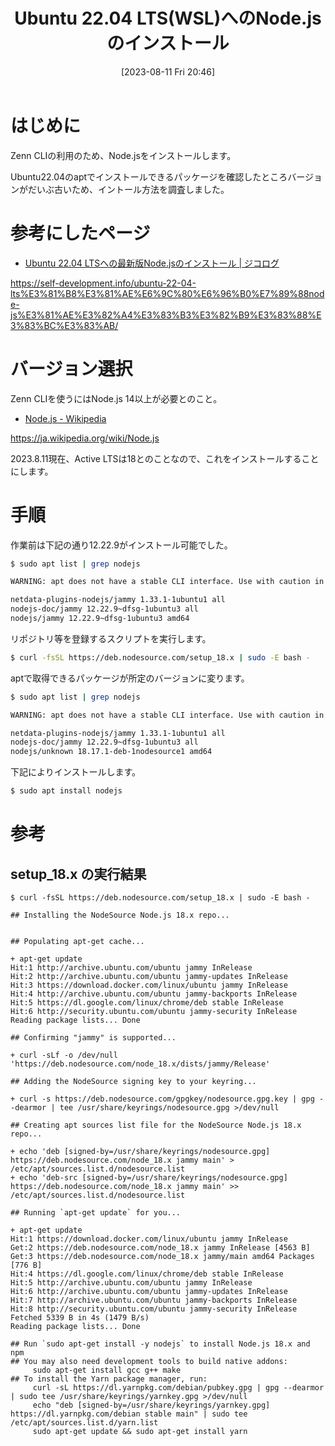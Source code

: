 #+BLOG: wurly-blog
#+POSTID: 573
#+ORG2BLOG:
#+DATE: [2023-08-11 Fri 20:46]
#+OPTIONS: toc:nil num:nil todo:nil pri:nil tags:nil ^:nil
#+CATEGORY: 
#+TAGS: 
#+DESCRIPTION:
#+TITLE: Ubuntu 22.04 LTS(WSL)へのNode.jsのインストール

* はじめに

Zenn CLIの利用のため、Node.jsをインストールします。

Ubuntu22.04のaptでインストールできるパッケージを確認したところバージョンがだいぶ古いため、イントール方法を調査しました。

* 参考にしたページ

- [[https://self-development.info/ubuntu-22-04-lts%E3%81%B8%E3%81%AE%E6%9C%80%E6%96%B0%E7%89%88node-js%E3%81%AE%E3%82%A4%E3%83%B3%E3%82%B9%E3%83%88%E3%83%BC%E3%83%AB/][Ubuntu 22.04 LTSへの最新版Node.jsのインストール | ジコログ]]
https://self-development.info/ubuntu-22-04-lts%E3%81%B8%E3%81%AE%E6%9C%80%E6%96%B0%E7%89%88node-js%E3%81%AE%E3%82%A4%E3%83%B3%E3%82%B9%E3%83%88%E3%83%BC%E3%83%AB/

* バージョン選択

Zenn CLIを使うにはNode.js 14以上が必要とのこと。

- [[https://ja.wikipedia.org/wiki/Node.js][Node.js - Wikipedia]]
https://ja.wikipedia.org/wiki/Node.js

2023.8.11現在、Active LTSは18とのことなので、これをインストールすることにします。

* 手順

作業前は下記の通り12.22.9がインストール可能でした。

#+begin_src sh
$ sudo apt list | grep nodejs

WARNING: apt does not have a stable CLI interface. Use with caution in scripts.

netdata-plugins-nodejs/jammy 1.33.1-1ubuntu1 all
nodejs-doc/jammy 12.22.9~dfsg-1ubuntu3 all
nodejs/jammy 12.22.9~dfsg-1ubuntu3 amd64
#+end_src

リポジトリ等を登録するスクリプトを実行します。

#+begin_src sh
$ curl -fsSL https://deb.nodesource.com/setup_18.x | sudo -E bash -
#+end_src

aptで取得できるパッケージが所定のバージョンに変ります。

#+begin_src sh
$ sudo apt list | grep nodejs

WARNING: apt does not have a stable CLI interface. Use with caution in scripts.

netdata-plugins-nodejs/jammy 1.33.1-1ubuntu1 all
nodejs-doc/jammy 12.22.9~dfsg-1ubuntu3 all
nodejs/unknown 18.17.1-deb-1nodesource1 amd64
#+end_src

下記によりインストールします。

#+begin_src sh
$ sudo apt install nodejs
#+end_src

* 参考

** setup_18.x の実行結果

#+begin_src 
$ curl -fsSL https://deb.nodesource.com/setup_18.x | sudo -E bash -

## Installing the NodeSource Node.js 18.x repo...


## Populating apt-get cache...

+ apt-get update
Hit:1 http://archive.ubuntu.com/ubuntu jammy InRelease
Hit:2 http://archive.ubuntu.com/ubuntu jammy-updates InRelease
Hit:3 https://download.docker.com/linux/ubuntu jammy InRelease
Hit:4 http://archive.ubuntu.com/ubuntu jammy-backports InRelease
Hit:5 https://dl.google.com/linux/chrome/deb stable InRelease
Hit:6 http://security.ubuntu.com/ubuntu jammy-security InRelease
Reading package lists... Done

## Confirming "jammy" is supported...

+ curl -sLf -o /dev/null 'https://deb.nodesource.com/node_18.x/dists/jammy/Release'

## Adding the NodeSource signing key to your keyring...

+ curl -s https://deb.nodesource.com/gpgkey/nodesource.gpg.key | gpg --dearmor | tee /usr/share/keyrings/nodesource.gpg >/dev/null

## Creating apt sources list file for the NodeSource Node.js 18.x repo...

+ echo 'deb [signed-by=/usr/share/keyrings/nodesource.gpg] https://deb.nodesource.com/node_18.x jammy main' > /etc/apt/sources.list.d/nodesource.list
+ echo 'deb-src [signed-by=/usr/share/keyrings/nodesource.gpg] https://deb.nodesource.com/node_18.x jammy main' >> /etc/apt/sources.list.d/nodesource.list

## Running `apt-get update` for you...

+ apt-get update
Hit:1 https://download.docker.com/linux/ubuntu jammy InRelease
Get:2 https://deb.nodesource.com/node_18.x jammy InRelease [4563 B]
Get:3 https://deb.nodesource.com/node_18.x jammy/main amd64 Packages [776 B]
Hit:4 https://dl.google.com/linux/chrome/deb stable InRelease
Hit:5 http://archive.ubuntu.com/ubuntu jammy InRelease
Hit:6 http://archive.ubuntu.com/ubuntu jammy-updates InRelease
Hit:7 http://archive.ubuntu.com/ubuntu jammy-backports InRelease
Hit:8 http://security.ubuntu.com/ubuntu jammy-security InRelease
Fetched 5339 B in 4s (1479 B/s)
Reading package lists... Done

## Run `sudo apt-get install -y nodejs` to install Node.js 18.x and npm
## You may also need development tools to build native addons:
     sudo apt-get install gcc g++ make
## To install the Yarn package manager, run:
     curl -sL https://dl.yarnpkg.com/debian/pubkey.gpg | gpg --dearmor | sudo tee /usr/share/keyrings/yarnkey.gpg >/dev/null
     echo "deb [signed-by=/usr/share/keyrings/yarnkey.gpg] https://dl.yarnpkg.com/debian stable main" | sudo tee /etc/apt/sources.list.d/yarn.list
     sudo apt-get update && sudo apt-get install yarn
#+end_src
